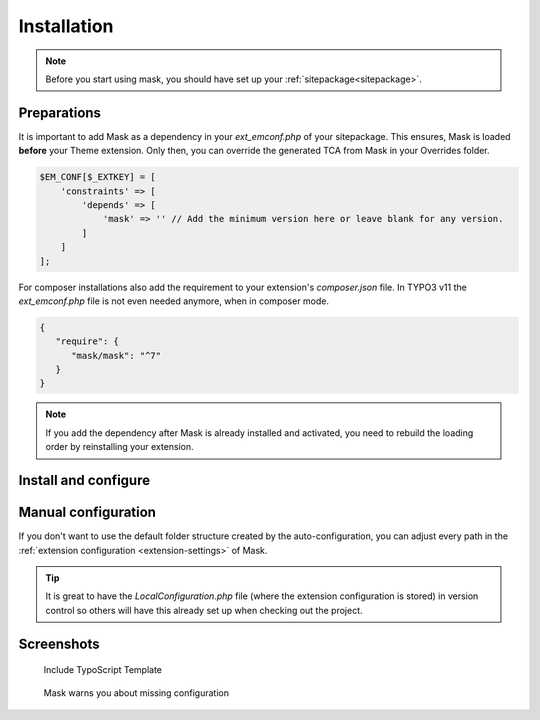 ﻿.. include:: ../Includes.txt

.. _installation:

============
Installation
============

.. note::
   Before you start using mask, you should have set up your :ref:`sitepackage<sitepackage>`.

Preparations
============

It is important to add Mask as a dependency in your `ext_emconf.php` of your
sitepackage. This ensures, Mask is loaded **before** your Theme extension. Only
then, you can override the generated TCA from Mask in your Overrides folder.

.. code-block:: php

   $EM_CONF[$_EXTKEY] = [
       'constraints' => [
           'depends' => [
               'mask' => '' // Add the minimum version here or leave blank for any version.
           ]
       ]
   ];

For composer installations also add the requirement to your extension's
`composer.json` file. In TYPO3 v11 the `ext_emconf.php` file is not even needed
anymore, when in composer mode.

.. code-block:: json

   {
      "require": {
         "mask/mask": "^7"
      }
   }

.. note::

   If you add the dependency after Mask is already installed and activated, you
   need to rebuild the loading order by reinstalling your extension.

Install and configure
=====================

.. rst-class:: bignums

   1. Download Mask with composer by running the command `composer require mask/mask` or install via extension manager.

   2. Activate Mask in the extension manager (not needed in TYPO3 v11 composer mode)

   3. Mask requires `fluid_styled_content` so go to your static includes in the template module and include it there.

      :ref:`Read here how to include static templates <t3sitepackage:typo3-backend-typoscript-template>`

      | You can install this core extension in composer mode with the command
      | `composer require typo3/cms-fluid-styled-content`

   4. Also include the Mask static TypoScript.

   5. Deactivate the `security.backend.enforceContentSecurityPolicy` feature toggle (Only TYPO3 v12+).

   6. Navigate to the Mask module and enter your sitepackage extension key for auto-configuration (your extension must be loaded!).

   7. Start creating your own content elements!

Manual configuration
====================

If you don't want to use the default folder structure created by the auto-configuration, you can adjust every path in
the :ref:`extension configuration <extension-settings>` of Mask.

.. tip::

   It is great to have the `LocalConfiguration.php` file (where the extension configuration is stored)
   in version control so others will have this already set up when checking out the project.

Screenshots
===========

.. figure:: ../Images/AdministratorManual/TypoScriptTemplate.png
   :alt: Include TypoScript Template
   :class: with-border

   Include TypoScript Template

.. versionadded:: 7.1.0

.. figure:: ../Images/Mask7.1/AutoConfiguration.png
   :alt: Mask auto-configuration
   :class: with-border

   Mask warns you about missing configuration

